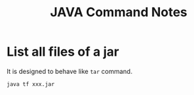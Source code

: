 #+TITLE: JAVA Command Notes


* List all files of a jar
It is designed to behave like =tar= command.

#+BEGIN_SRC sh
  java tf xxx.jar
#+END_SRC
